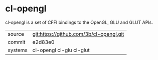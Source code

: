 * cl-opengl

cl-opengl is a set of CFFI bindings to the OpenGL, GLU and GLUT APIs.

|---------+-----------------------------------------|
| source  | git:https://github.com/3b/cl-opengl.git |
| commit  | e2d83e0                                 |
| systems | cl-opengl cl-glu cl-glut                |
|---------+-----------------------------------------|
